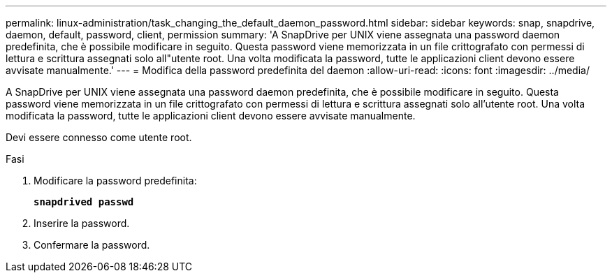 ---
permalink: linux-administration/task_changing_the_default_daemon_password.html 
sidebar: sidebar 
keywords: snap, snapdrive, daemon, default, password, client, permission 
summary: 'A SnapDrive per UNIX viene assegnata una password daemon predefinita, che è possibile modificare in seguito. Questa password viene memorizzata in un file crittografato con permessi di lettura e scrittura assegnati solo all"utente root. Una volta modificata la password, tutte le applicazioni client devono essere avvisate manualmente.' 
---
= Modifica della password predefinita del daemon
:allow-uri-read: 
:icons: font
:imagesdir: ../media/


[role="lead"]
A SnapDrive per UNIX viene assegnata una password daemon predefinita, che è possibile modificare in seguito. Questa password viene memorizzata in un file crittografato con permessi di lettura e scrittura assegnati solo all'utente root. Una volta modificata la password, tutte le applicazioni client devono essere avvisate manualmente.

Devi essere connesso come utente root.

.Fasi
. Modificare la password predefinita:
+
`*snapdrived passwd*`

. Inserire la password.
. Confermare la password.

